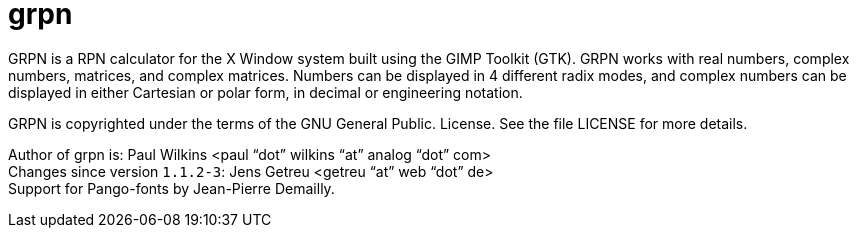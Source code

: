= grpn


GRPN is a RPN calculator for the X Window system built using the
GIMP Toolkit (GTK). GRPN works with real numbers, complex numbers,
matrices, and complex matrices. Numbers can be displayed in 4
different radix modes, and complex numbers can be displayed in
either Cartesian or polar form, in decimal or engineering notation.

GRPN is copyrighted under the terms of the GNU General Public.
License.  See the file LICENSE for more details.

Author of grpn is: Paul Wilkins  <paul "`dot`" wilkins "`at`" analog "`dot`" com> +
Changes since version `1.1.2-3`: Jens Getreu <getreu "`at`" web "`dot`" de> +
Support for Pango-fonts by Jean-Pierre Demailly.

